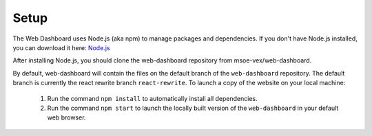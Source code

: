 Setup
=====

The Web Dashboard uses Node.js (aka npm) to manage packages and dependencies.
If you don't have Node.js installed, you can download it here: `Node.js <https://nodejs.org/en/download/>`_

After installing Node.js, you should clone the web-dashboard repository from msoe-vex/web-dashboard.
    .. Clone msoe-vex/web-dashboard

By default, web-dashboard will contain the files on the default branch of the ``web-dashboard`` repository. The default branch is currently the react rewrite branch ``react-rewrite``.
To launch a copy of the website on your local machine:
   1. Run the command ``npm install`` to automatically install all dependencies.
   2. Run the command ``npm start`` to launch the locally built version of the ``web-dashboard`` in your default web browser.

.. To learn more about editing branches using git, see